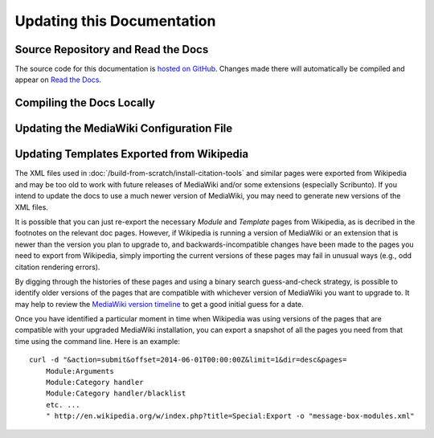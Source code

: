 Updating this Documentation
================================================================================

.. _update-docs-repo:

Source Repository and Read the Docs
--------------------------------------------------------------------------------

The source code for this documentation is `hosted on GitHub
<https://github.com/CWRUChielLab/biol-300-wiki-docs>`__. Changes made there will
automatically be compiled and appear on `Read the Docs
<https://biol-300-wiki-docs.readthedocs.io/>`__.

.. _update-docs-compile:

Compiling the Docs Locally
--------------------------------------------------------------------------------

.. todo::

    Add general instructions for compiling the docs. Note that these can also be
    found in the README.


.. _update-docs-LocalSettings.php:

Updating the MediaWiki Configuration File
--------------------------------------------------------------------------------

.. todo::

    Document method of creating a pre-configured ``LocalSettings.php`` file,
    which is just a modified version of the file created by default by the
    script ``maintenance/install.php``.


.. _update-docs-templates:

Updating Templates Exported from Wikipedia
--------------------------------------------------------------------------------

The XML files used in :doc:`/build-from-scratch/install-citation-tools` and
similar pages were exported from Wikipedia and may be too old to work with
future releases of MediaWiki and/or some extensions (especially Scribunto). If
you intend to update the docs to use a much newer version of MediaWiki, you may
need to generate new versions of the XML files.

It is possible that you can just re-export the necessary *Module* and *Template*
pages from Wikipedia, as is decribed in the footnotes on the relevant doc pages.
However, if Wikipedia is running a version of MediaWiki or an extension that is
newer than the version you plan to upgrade to, and backwards-incompatible
changes have been made to the pages you need to export from Wikipedia, simply
importing the current versions of these pages may fail in unusual ways (e.g.,
odd citation rendering errors).

By digging through the histories of these pages and using a binary search
guess-and-check strategy, is possible to identify older versions of the
pages that are compatible with whichever version of MediaWiki you want to
upgrade to. It may help to review the `MediaWiki version timeline
<https://www.mediawiki.org/wiki/Version_lifecycle#Version_timeline>`__ to get a
good initial guess for a date.

Once you have identified a particular moment in time when Wikipedia was using
versions of the pages that are compatible with your upgraded MediaWiki
installation, you can export a snapshot of all the pages you need from that time
using the command line. Here is an example::

    curl -d "&action=submit&offset=2014-06-01T00:00:00Z&limit=1&dir=desc&pages=
        Module:Arguments
        Module:Category handler
        Module:Category handler/blacklist
        etc. ...
        " http://en.wikipedia.org/w/index.php?title=Special:Export -o "message-box-modules.xml"
